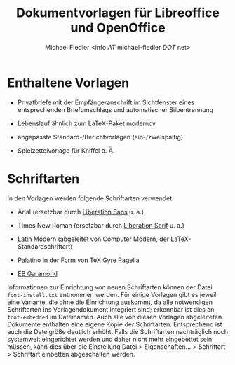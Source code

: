 #+TITLE: Dokumentvorlagen für Libreoffice und OpenOffice
#+AUTHOR: Michael Fiedler <info /AT/ michael-fiedler /DOT/ net>
#+OPTIONS: ^:{} toc:nil

* Enthaltene Vorlagen

  - Privatbriefe mit der Empfängeranschrift im Sichtfenster eines
    entsprechenden Briefumschlags und automatischer
    Silbentrennung

  - Lebenslauf ähnlich zum LaTeX-Paket moderncv

  - angepasste Standard-/Berichtvorlagen (ein-/zweispaltig)

  - Spielzettelvorlage für Kniffel o. Ä.


* Schriftarten

In den Vorlagen werden folgende Schriftarten verwendet:

  - Arial (ersetzbar durch [[https://fedorahosted.org/liberation-fonts/][Liberation Sans]] u. a.)

  - Times New Roman (ersetzbar durch [[https://fedorahosted.org/liberation-fonts/][Liberation Serif]] u. a.)

  - [[http://www.gust.org.pl/projects/e-foundry/latin-modern][Latin Modern]] (abgeleitet von Computer Modern, der
    LaTeX-Standardschriftart)

  - Palatino in der Form von [[http://www.gust.org.pl/projects/e-foundry/tex-gyre/pagella][TeX Gyre Pagella]]

  - [[http://www.georgduffner.at/ebgaramond/de/download.html][EB Garamond]]


Informationen zur Einrichtung von neuen Schriftarten können der Datei
~font-install.txt~ entnommen werden.  Für einige Vorlagen gibt es jeweil eine
Variante, die ohne die Einrichtung auskommt, da alle notwendigen Schriftarten
ins Vorlagendokument integriert sind; erkennbar ist dies an ~font-embedded~ im
Dateinamen.  Auch alle von diesen Vorlagen abgeleiteten Dokumente enthalten
eine eigene Kopie der Schriftarten.  Entsprechend ist auch die Dateigröße
deutlich erhöht.  Falls die Schriftarten nachträglich noch systemweit
eingerichtet werden und daher nicht mehr eingebettet sein müssen, kann dies
über die Einstellung Datei > Eigenschaften... > Schriftart > Schriftart
einbetten abgeschalten werden.
